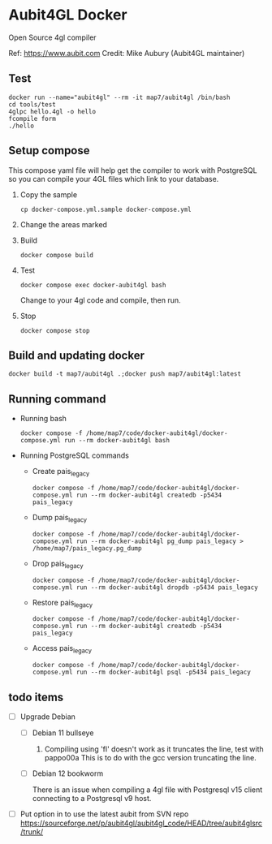 * Aubit4GL Docker

Open Source 4gl compiler

Ref: https://www.aubit.com
Credit: Mike Aubury (Aubit4GL maintainer)

** Test

: docker run --name="aubit4gl" --rm -it map7/aubit4gl /bin/bash
: cd tools/test
: 4glpc hello.4gl -o hello
: fcompile form
: ./hello

** Setup compose

This compose yaml file will help get the compiler to work with PostgreSQL so you can compile your 4GL files which link to your database.

1. Copy the sample
   : cp docker-compose.yml.sample docker-compose.yml

2. Change the areas marked

3. Build
   : docker compose build

4. Test
   : docker compose exec docker-aubit4gl bash

   Change to your 4gl code and compile, then run.

5. Stop
   : docker compose stop


** Build and updating docker

: docker build -t map7/aubit4gl .;docker push map7/aubit4gl:latest


** Running command

- Running bash   
  : docker compose -f /home/map7/code/docker-aubit4gl/docker-compose.yml run --rm docker-aubit4gl bash

- Running PostgreSQL commands

  - Create pais_legacy
    : docker compose -f /home/map7/code/docker-aubit4gl/docker-compose.yml run --rm docker-aubit4gl createdb -p5434 pais_legacy

  - Dump pais_legacy
    : docker compose -f /home/map7/code/docker-aubit4gl/docker-compose.yml run --rm docker-aubit4gl pg_dump pais_legacy > /home/map7/pais_legacy.pg_dump

  - Drop pais_legacy
    : docker compose -f /home/map7/code/docker-aubit4gl/docker-compose.yml run --rm docker-aubit4gl dropdb -p5434 pais_legacy

  - Restore pais_legacy
    : docker compose -f /home/map7/code/docker-aubit4gl/docker-compose.yml run --rm docker-aubit4gl createdb -p5434 pais_legacy

  - Access pais_legacy
    : docker compose -f /home/map7/code/docker-aubit4gl/docker-compose.yml run --rm docker-aubit4gl psql -p5434 pais_legacy

** todo items
   :PROPERTIES:
   :CREATED:  [2024-06-18 Tue 13:07]
   :END:

- [ ] Upgrade Debian

  - [ ] Debian 11 bullseye

    1. Compiling using 'fl' doesn't work as it truncates the line, test with pappo00a
       This is to do with the gcc version truncating the line.

  - [ ] Debian 12 bookworm

    There is an issue when compiling a 4gl file with Postgresql v15
    client connecting to a Postgresql v9 host.

- [ ] Put option in to use the latest aubit from SVN repo
  https://sourceforge.net/p/aubit4gl/aubit4gl_code/HEAD/tree/aubit4glsrc/trunk/
